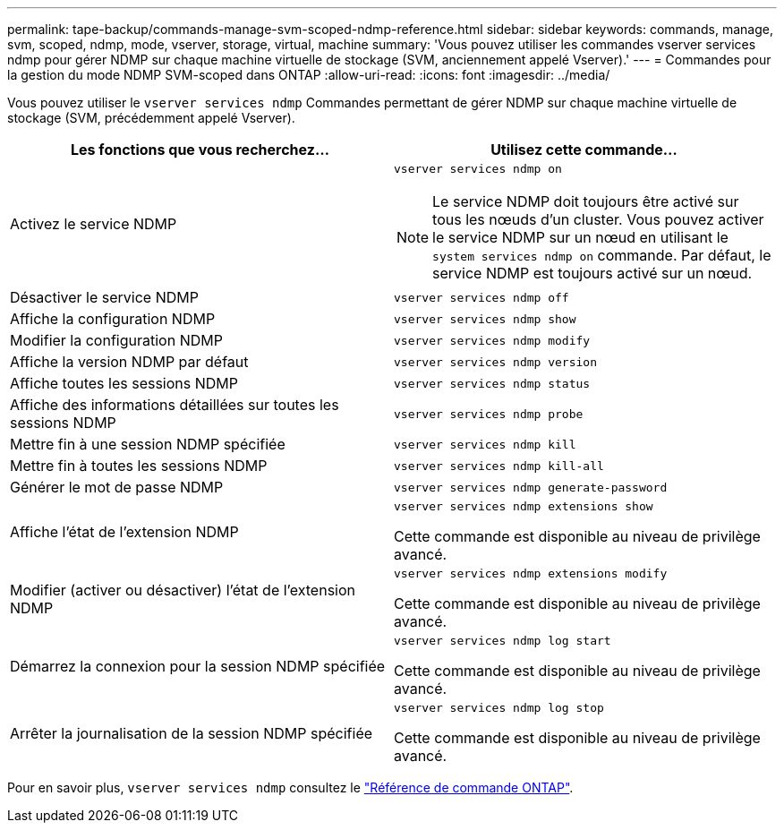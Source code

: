 ---
permalink: tape-backup/commands-manage-svm-scoped-ndmp-reference.html 
sidebar: sidebar 
keywords: commands, manage, svm, scoped, ndmp, mode, vserver, storage, virtual, machine 
summary: 'Vous pouvez utiliser les commandes vserver services ndmp pour gérer NDMP sur chaque machine virtuelle de stockage (SVM, anciennement appelé Vserver).' 
---
= Commandes pour la gestion du mode NDMP SVM-scoped dans ONTAP
:allow-uri-read: 
:icons: font
:imagesdir: ../media/


[role="lead"]
Vous pouvez utiliser le `vserver services ndmp` Commandes permettant de gérer NDMP sur chaque machine virtuelle de stockage (SVM, précédemment appelé Vserver).

|===
| Les fonctions que vous recherchez... | Utilisez cette commande... 


 a| 
Activez le service NDMP
 a| 
`vserver services ndmp on`

[NOTE]
====
Le service NDMP doit toujours être activé sur tous les nœuds d'un cluster. Vous pouvez activer le service NDMP sur un nœud en utilisant le `system services ndmp on` commande. Par défaut, le service NDMP est toujours activé sur un nœud.

====


 a| 
Désactiver le service NDMP
 a| 
`vserver services ndmp off`



 a| 
Affiche la configuration NDMP
 a| 
`vserver services ndmp show`



 a| 
Modifier la configuration NDMP
 a| 
`vserver services ndmp modify`



 a| 
Affiche la version NDMP par défaut
 a| 
`vserver services ndmp version`



 a| 
Affiche toutes les sessions NDMP
 a| 
`vserver services ndmp status`



 a| 
Affiche des informations détaillées sur toutes les sessions NDMP
 a| 
`vserver services ndmp probe`



 a| 
Mettre fin à une session NDMP spécifiée
 a| 
`vserver services ndmp kill`



 a| 
Mettre fin à toutes les sessions NDMP
 a| 
`vserver services ndmp kill-all`



 a| 
Générer le mot de passe NDMP
 a| 
`vserver services ndmp generate-password`



 a| 
Affiche l'état de l'extension NDMP
 a| 
`vserver services ndmp extensions show`

Cette commande est disponible au niveau de privilège avancé.



 a| 
Modifier (activer ou désactiver) l'état de l'extension NDMP
 a| 
`vserver services ndmp extensions modify`

Cette commande est disponible au niveau de privilège avancé.



 a| 
Démarrez la connexion pour la session NDMP spécifiée
 a| 
`vserver services ndmp log start`

Cette commande est disponible au niveau de privilège avancé.



 a| 
Arrêter la journalisation de la session NDMP spécifiée
 a| 
`vserver services ndmp log stop`

Cette commande est disponible au niveau de privilège avancé.

|===
Pour en savoir plus, `vserver services ndmp` consultez le link:https://docs.netapp.com/us-en/ontap-cli/search.html?q=vserver+services+ndmp["Référence de commande ONTAP"^].
